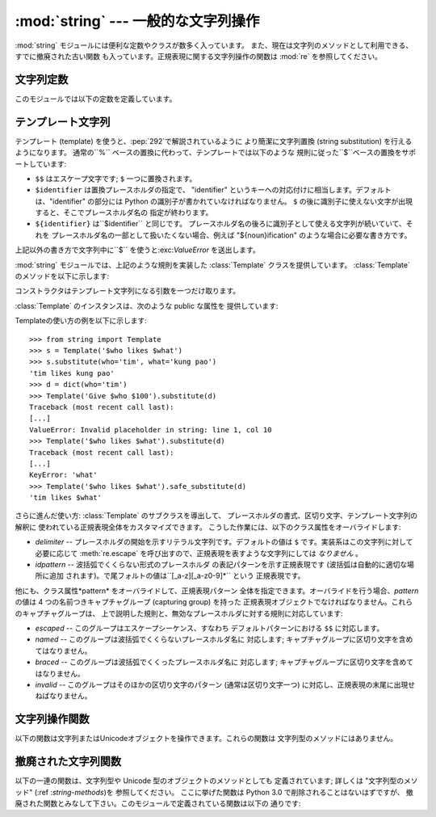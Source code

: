 
:mod:`string` --- 一般的な文字列操作
====================================

.. module:: string
   :synopsis: 一般的な文字列操作


.. index:: module: re

:mod:`string` モジュールには便利な定数やクラスが数多く入っています。 また、現在は文字列のメソッドとして利用できる、すでに撤廃された古い関数
も入っています。正規表現に関する文字列操作の関数は :mod:`re` を参照してください。


文字列定数
----------

このモジュールでは以下の定数を定義しています。


.. data:: ascii_letters

   後述の :const:`ascii_lowercase` と:const:`ascii_uppercase` を合わ せたもの。この値はロケールに依存しません。


.. data:: ascii_lowercase

   小文字 ``'abcdefghijklmnopqrstuvwxyz'`` 。
   この値はロケールに依存せず、固定です。


.. data:: ascii_uppercase

   大文字 ``'ABCDEFGHIJKLMNOPQRSTUVWXYZ'`` 。
   この値はロケールに依存せず、固定です。


.. data:: digits

   文字列 ``'0123456789'`` です。


.. data:: hexdigits

   文字列 ``'0123456789abcdefABCDEF'`` です。


.. data:: letters

   後述の :const:`lowercase` と :const:`uppercase` を合わせた文字列です。
   具体的な値はロケールに依存しており、:func:`locale.setlocale`  が呼ばれたときに更新されます。


.. data:: lowercase

   小文字として扱われる文字全てを含む文字列です。ほとんどのシステムでは 文字列 ``'abcdefghijklmnopqrstuvwxyz'``
   です。この定義を変更しては なりません --- 変更した場合の:func:`upper` と :func:`swapcase`
   に対する影響は定義されていません。具体的な値はロケールに依存しており、 :func:`locale.setlocale` が呼ばれたときに更新されます。


.. data:: octdigits

   文字列 ``'01234567'`` です。


.. data:: punctuation

   ``C`` ロケールにおいて、句読点として扱われる ASCII 文字の文字列です。


.. data:: printable

   印刷可能な文字で構成される文字列です。 :const:`digits`、:const:`letters`、:const:`punctuation` および
   :const:`whitespace` を組み合わせたものです。


.. data:: uppercase

   大文字として扱われる文字全てを含む文字列です。ほとんどのシステムでは  ``'ABCDEFGHIJKLMNOPQRSTUVWXYZ'``
   です。この定義を変更してはなりません ---- 変更した場合の:func:`lower` と :func:`swapcase` に対する
   影響は定義されていません。具体的な値はロケールに依存しており、   :func:`locale.setlocale` が呼ばれたときに更新されます。


.. data:: whitespace

   空白 (whitespace) として扱われる文字全てを含む文字列です。 ほとんどのシステムでは、これはスペース (space)、タブ (tab)、改行
   (linefeed)、 復帰 (return)、改頁 (formfeed)、垂直タブ (vertical tab) です。 この定義を変更してはなりません
   --- 変更した場合の:func:`strip` と :func:`split` に対する影響は定義されていません。


テンプレート文字列
------------------

テンプレート (template) を使うと、:pep:`292`で解説されているように より簡潔に文字列置換 (string substitution)
を行えるようになります。 通常の``%`` ベースの置換に代わって、テンプレートでは以下のような 規則に従った``$``ベースの置換をサポートしています:

* ``$$`` はエスケープ文字です; ``$`` 一つに置換されます。

* ``$identifier`` は置換プレースホルダの指定で、 "identifier"
  というキーへの対応付けに相当します。デフォルトは、"identifier" の部分には Python の識別子が書かれていなければなりません。 ``$``
  の後に識別子に使えない文字が出現すると、そこでプレースホルダ名の 指定が終わります。

* ``${identifier}`` は``$identifier`` と同じです。 プレースホルダ名の後ろに識別子として使える文字列が続いていて、それを
  プレースホルダ名の一部として扱いたくない場合、例えば "${noun}ification" のような場合に必要な書き方です。

上記以外の書き方で文字列中に``$`` を使うと:exc:`ValueError`  を送出します。

.. versionadded:: 2.4

:mod:`string` モジュールでは、上記のような規則を実装した :class:`Template` クラスを提供しています。
:class:`Template` のメソッドを以下に示します:


.. class:: Template(template)

   コンストラクタはテンプレート文字列になる引数を一つだけ取ります。


.. method:: Template.substitute(mapping[, **kws])

   テンプレート置換を行い、新たな文字列を生成して返します。*mapping* は テンプレート中のプレースホルダに対応するキーを持つような任意の辞書類似
   オブジェクトです。辞書を指定する代わりに、キーワード引数も指定でき、その 場合にはキーワードをプレースホルダ名に対応させます。 *mapping* と
   *kws* の両方が指定され、内容が重複した場合には、 *kws* に指定したプレースホルダを優先します。


.. method:: Template.safe_substitute(mapping[, **kws])

   :meth:`substitute` と同じですが、プレースホルダに対応するものを *mapping* や *kws* から見つけられなかった場合に、
   :exc:`KeyError` 例外を送出する代わりにもとのプレースホルダが そのまま入ります。また、:meth:`substitute`とは違い、規則外の
   書き方で ``$`` を使った場合でも、:exc:`ValueError` を送出 せず単に ``$`` を返します。

   その他の例外も発生しうる一方で、このメソッドが「安全 (safe)」 と呼ばれているのは、置換操作が常に例外を送出する代わりに利用可能な
   文字列を返そうとしているからです。別の見方をすれば、 :meth:`safe_substitute` は区切り間違いによるぶら下がり (dangling
   delimiter) や波括弧の非対応、Python の識別子として無効な プレースホルダ名を含むような不正なテンプレートを何も警告せずに
   無視するため、安全とはいえないのです。

:class:`Template` のインスタンスは、次のような public な属性を 提供しています:


.. attribute:: string.template

   コンストラクタの引数 *template* に渡されたオブジェクトです。通常、 この値を変更すべきではありませんが、読み込み専用アクセスを強制している
   わけではありません。

Templateの使い方の例を以下に示します::

   >>> from string import Template
   >>> s = Template('$who likes $what')
   >>> s.substitute(who='tim', what='kung pao')
   'tim likes kung pao'
   >>> d = dict(who='tim')
   >>> Template('Give $who $100').substitute(d)
   Traceback (most recent call last):
   [...]
   ValueError: Invalid placeholder in string: line 1, col 10
   >>> Template('$who likes $what').substitute(d)
   Traceback (most recent call last):
   [...]
   KeyError: 'what'
   >>> Template('$who likes $what').safe_substitute(d)
   'tim likes $what'

さらに進んだ使い方: :class:`Template` のサブクラスを導出して、 プレースホルダの書式、区切り文字、テンプレート文字列の解釈に
使われている正規表現全体をカスタマイズできます。 こうした作業には、以下のクラス属性をオーバライドします:

.. % $

* *delimiter* -- プレースホルダの開始を示すリテラル文字列です。デフォルトの値は ``$`` です。実装系はこの文字列に対して必要に応じて
  :meth:`re.escape` を呼び出すので、正規表現を表すような文字列にしては *なりません* 。

* *idpattern* -- 波括弧でくくらない形式のプレースホルダ の表記パターンを示す正規表現です (波括弧は自動的に適切な場所に追加
  されます)。で尾フォルトの値は``[_a-z][_a-z0-9]*`` という 正規表現です。

他にも、クラス属性*pattern* をオーバライドして、正規表現パターン 全体を指定できます。オーバライドを行う場合、*pattern* の値は 4
つの名前つきキャプチャグループ (capturing group) を持った 正規表現オブジェクトでなければなりません。これらのキャプチャグループは、
上で説明した規則と、無効なプレースホルダに対する規則に対応しています:

* *escaped* -- このグループはエスケープシーケンス、すなわち デフォルトパターンにおける ``$$`` に対応します。

* *named* -- このグループは波括弧でくくらないプレースホルダ名に 対応します; キャプチャグループに区切り文字を含めてはなりません。

* *braced* -- このグループは波括弧でくくったプレースホルダ名に 対応します; キャプチャグループに区切り文字を含めてはなりません。

* *invalid* -- このグループはそのほかの区切り文字のパターン (通常は区切り文字一つ) に対応し、正規表現の末尾に出現せねばなりません。


文字列操作関数
--------------

以下の関数は文字列またはUnicodeオブジェクトを操作できます。これらの関数は 文字列型のメソッドにはありません。


.. function:: capwords(s)

   :func:`split` を使って引数を単語に分割し、:func:`capitalize` を 使ってそれぞれの単語の先頭の文字を大文字に変換し、
   :func:`join`  を使ってつなぎ合わせます。 この置換処理は文字列中の連続する空白文字をスペース一つに置き換え、
   先頭と末尾の空白を削除するので注意してください。


.. function:: maketrans(from, to)

   :func:`translate` や :func:`regex.compile` に渡すのに適した 変換テーブルを返します。このテーブルは、 *from*
   内の各文字を *to* の同じ位置にある文字に対応付けます; *from* と *to* は同じ長さでなければなりません。

   .. warning::

      :const:`lowercase` と :const:`uppercase` から取り出した文字列を引数に使ってはなりません;
      ロケールによっては、これらは同じ長さになりません。大文字小文字の変換には、常に:func:`lower` または
      :func:`upper`を使ってください。


撤廃された文字列関数
--------------------

以下の一連の関数は、文字列型や Unicode 型のオブジェクトのメソッドとしても 定義されています; 詳しくは "文字列型のメソッド" (:ref
:`string-methods`)を 参照してください。 ここに挙げた関数は Python 3.0 で削除されることはないはずですが、
撤廃された関数とみなして下さい。このモジュールで定義されている関数は以下の 通りです:


.. function:: atof(s)

   .. deprecated:: 2.0
      組み込み関数 :func:`float` を使ってください。

   .. index:: builtin: float

   文字列を浮動小数点型の数値に変換します。文字列は Python における 標準的なの浮動小数点リテラルの文法に従っていなければなりません。
   先頭に符号（``+`` または ``-``）が付くのは構いません。 この関数に文字列を渡した場合は、組み込み関数 :func:`float`
   と同じように振舞います。

   .. note::

      .. index::
         single: NaN
         single: Infinity

      文字列を渡した場合、根底にある C ライブラリによって NaN や Infinity を返す場合があります。
      こうした値を返させるのがどんな文字列の集合であるかは、全て C  ライブラリに依存しており、ライブラリによって異なると知られています。


.. function:: atoi(s[, base])

   .. deprecated:: 2.0
      組み込み関数 :func:`int` を使ってください。

   .. index:: builtin: eval

   文字列 *s* を、*base* を基数とする整数に変換します。  文字列は 1 桁またはそれ以上の数字からなっていなければなりません。 先頭に符号
   (``+`` または ``-``) が付くのは構いません。 *base* のデフォルト値は 10 です。 *base* が 0 の場合、
   (符号を剥ぎ取った後の) 文字列の先頭にある文字列に従ってデフォルトの 基数を決定します。``0x`` か ``0X`` なら 16、``0`` なら 8、
   その他の場合は 10 が基数になります。*base* が 16 の場合、先頭の ``0x`` や ``0X``
   が付いていても受け付けますが、必須ではありません。 文字列を渡す場合、この関数は組み込み関数 :func:`int` と同じように 振舞います。
   (数値リテラルをより柔軟に解釈したい場合には、組み込み関数 :func:`eval` を使ってください。)


.. function:: atol(s[, base])

   .. deprecated:: 2.0
      組み込み関数 :func:`long` を使ってください。

   .. index:: builtin: long

   文字列 *s* を、*base* を基数とする長整数に変換します。  文字列は 1 桁またはそれ以上の数字からなっていなければなりません。 先頭に符号
   (``+`` または ``-``) が付くのは構いません。 *base* は :func:`atoi` と同じ意味です。基数が 0 の場合を 除き、文字列末尾に
   ``l`` や``L`` を付けてはなりません。 *base* を指定しないか、10 を指定して文字列を渡した場合には、 この関数は組み込み関数
   :func:`long`  と同じように振舞います。


.. function:: capitalize(word)

   先頭文字だけ大文字にした *word* のコピーを返します。


.. function:: expandtabs(s[, tabsize])

   現在のカラムと指定タブ幅に従って文字列中のタブを展開し、 一つまたはそれ以上のスペースに置き換えます。文字列中に改行が出現する たびにカラム番号は 0
   にリセットされます。 この関数は、他の非表示文字やエスケープシーケンスを解釈しません。 タブ幅のデフォルトは 8 です。


.. function:: find(s, sub[, start[,end]])

   ``s[start:end]`` の中で、部分文字列 *sub* が 完全な形で入っている場所のうち、最初のものを *s* のインデクスで
   返します。見つからなかった場合は ``-1`` を返します。 *start* と *end* のデフォルト値、および、負の値を指定した
   場合の解釈は文字列のスライスと同じです。


.. function:: rfind(s, sub[, start[, end]])

   :func:`find` と同じですが、最後に見つかったもののインデックスを返 します。


.. function:: index(s, sub[, start[, end]])

   :func:`find` と同じですが、部分文字列が見つからなかったときに   :exc:`ValueError` を送出します。


.. function:: rindex(s, sub[, start[, end]])

   :func:`rfind` と同じですが、部分文字列が見つからなかったときに :exc:`ValueError` 送出します。


.. function:: count(s, sub[, start[, end]])

   ``s[start:end]`` における、部分文字列 *sub* の (重複しない) 出現回数を返します。*start* と *end* のデフォルト値、
   および、負の値を指定した場合の解釈は文字列のスライスと同じです。


.. function:: lower(s)

   *s* のコピーを大文字を小文字に変換して返します。


.. function:: split(s[, sep[, maxsplit]])

   文字列*s* 内の単語からなるリストを返します。オプションの第二引数 *sep* を指定しないか、または``None`` にした場合、 空白文字
   (スペース、タブ、改行、リターン、改頁) からなる任意の文字列 で単語に区切ります。*sep* を``None`` 以外の値に指定した場合、
   単語の分割に使う文字列の指定になります。戻り値のリストには、 文字列中に分割文字列が重複せずに出現する回数より一つ多い要素が 入るはずです。オプションの第三引数
   *maxsplit* はデフォルトで 0 です。 この値がゼロでない場合、最大でも *maxsplit* 回の分割しか行わず、
   リストの最後の要素は未分割の残りの文字列になります (従って、リスト中の 要素数は最大でも``maxsplit+1`` です)。

   空文字列に対する分割を行った場合の挙動は *sep* の値に依存します。 *sep* を指定しないか``None`` にした場合、結果は空のリストに なります。
   *sep* に文字列を指定した場合、空文字列一つの入った リストになります。


.. function:: rsplit(s[, sep[, maxsplit]])

   *s* 中の単語からなるリストを *s* の末尾から検索して生成し 返します。関数の返す語のリストは全ての点で :func:`split` の
   返すものと同じになります。ただし、オプションの第三引数 *maxsplit* をゼロでない値に指定した場合には必ずしも同じにはなりません。 *maxsplit*
   がゼロでない場合には、最大で*maxsplit* 個の 分割を *右端から* 行います - 未分割の残りの文字列はリストの 最初の要素として返されます
   (従って、リスト中の要素数は最大でも ``maxsplit+1`` です)。

   .. versionadded:: 2.4


.. function:: splitfields(s[, sep[, maxsplit]])

   この関数は :func:`split` と同じように振舞います。 (以前は :func:`split`
   は単一引数の場合にのみ使い、:func:`splitfields`  は引数2つの場合でのみ使っていました)。


.. function:: join(words[, sep])

   単語のリストやタプルを間に*sep* を入れて連結します。   *sep* のデフォルト値はスペース文字 1 つです。
   ``string.join(string.split(s, sep), sep)`` は 常に *s* になります。


.. function:: joinfields(words[, sep])

   この関数は :func:`join` と同じふるまいをします (以前は、 :func:`join` を使えるのは引数が 1 つの場合だけで、
   :func:`joinfields` は引数2つの場合だけでした)。 文字列オブジェクトには :meth:`joinfields` メソッドがないので
   注意してください。代わりに :meth:`join` メソッドを使ってください。


.. function:: lstrip(s[, chars])

   文字列の先頭から文字を取り除いたコピーを生成して返します。 *chars* を指定しない場合や ``None`` にした場合、
   先頭の空白を取り除きます。*chars* を``None`` 以外の値にする場合、 *chars* は文字列でなければなりません。

   .. versionchanged:: 2.2.3
      *chars* パラメタを追加しました。  初期の 2.2 バージョンでは、*chars* パラメータを渡せませんでした.


.. function:: rstrip(s[, chars])

   文字列の末尾から文字を取り除いたコピーを生成して返します。 *chars* を指定しない場合や ``None`` にした場合、
   末尾の空白を取り除きます。*chars* を``None`` 以外の値にする場合、 *chars* は文字列でなければなりません。

   .. versionchanged:: 2.2.3
      *chars* パラメタを追加しました。  初期の 2.2 バージョンでは、*chars* パラメータを渡せませんでした.


.. function:: strip(s[, chars])

   文字列の先頭と末尾から文字を取り除いたコピーを生成して返します。 *chars* を指定しない場合や ``None`` にした場合、
   先頭と末尾の空白を取り除きます。*chars* を ``None`` 以外に指定する 場合、*chars* は文字列でなければなりません。

   .. versionchanged:: 2.2.3
      *chars* パラメタを追加しました。  初期の 2.2 バージョンでは、*chars* パラメータを渡せませんでした.


.. function:: swapcase(s)

   *s* の大文字と小文字を入れ替えたものを返します。


.. function:: translate(s, table[, deletechars])

   *s* の中から、 (もし指定されていれば) *deletechars* に入っている 文字を削除し、*table* を使って文字変換を行って返します。
   *table* は 256 文字からなる文字列で、各文字はそのインデクスを序数と する文字に対する変換先の文字の指定になります。


.. function:: upper(s)

   *s* に含まれる小文字を大文字に置換して返します。


.. function:: ljust(s, width)
              rjust(s, width)
              center(s, width)

   文字列を指定した文字幅のフィールド中でそれぞれ左寄せ、右寄せ、中央寄せ します。これらの関数は指定幅になるまで文字列 *s* の左側、右側、および
   両側のいずれかにスペースを追加して、少なくとも *width* 文字からなる 文字列にして返します。文字列を切り詰めることはありません。


.. function:: zfill(s, width)

   数値を表現する文字列の左側に、指定の幅になるまでゼロを付加します。符号付きの 数字も正しく処理します。


.. function:: replace(str, old, new[, maxreplace])

   *s* 内の部分文字列 *old* を全て *new* に置換したものを返し  ます。 *maxreplace* を指定した場合、最初に見つかった
   *maxreplace*  個分だけ置換します。

